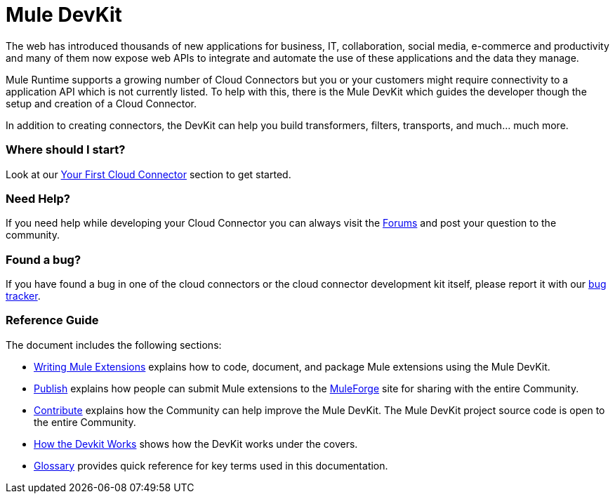 = Mule DevKit

The web has introduced thousands of new applications for business, IT, collaboration, social media, e-commerce and productivity and many of them now expose web APIs to integrate and automate the use of these applications and the data they manage.

Mule Runtime supports a growing number of Cloud Connectors but you or your customers might require connectivity to a application API which is not currently listed. To help with this, there is the Mule DevKit which guides the developer though the setup and creation of a Cloud Connector.

In addition to creating connectors, the DevKit can help you build transformers, filters, transports, and much... much more.

=== Where should I start?

Look at our link:/anypoint-connector-devkit/v/3.2/your-first-cloud-connector[Your First Cloud Connector] section to get started.

=== Need Help?

If you need help while developing your Cloud Connector you can always visit the http://forum.mulesoft.org/mulesoft[Forums] and post your question to the community.

=== Found a bug?

If you have found a bug in one of the cloud connectors or the cloud connector development kit itself, please report it with our https://github.com/mulesoft/mule-devkit/issues[bug tracker].

=== Reference Guide

The document includes the following sections:

* link:/documentation-3.2/display/32X/Writing+Mule+Extensions[Writing Mule Extensions] explains how to code, document, and package Mule extensions using the Mule DevKit.

* link:/anypoint-connector-devkit/v/3.2/publish[Publish] explains how people can submit Mule extensions to the http://www.mulesoft.org/muleforge[MuleForge] site for sharing with the entire Community.

* link:/anypoint-connector-devkit/v/3.2/contribute[Contribute] explains how the Community can help improve the Mule DevKit. The Mule DevKit project source code is open to the entire Community.

* link:/anypoint-connector-devkit/v/3.2/how-the-devkit-works[How the Devkit Works] shows how the DevKit works under the covers.

* link:/anypoint-connector-devkit/v/3.2/glossary[Glossary] provides quick reference for key terms used in this documentation.

